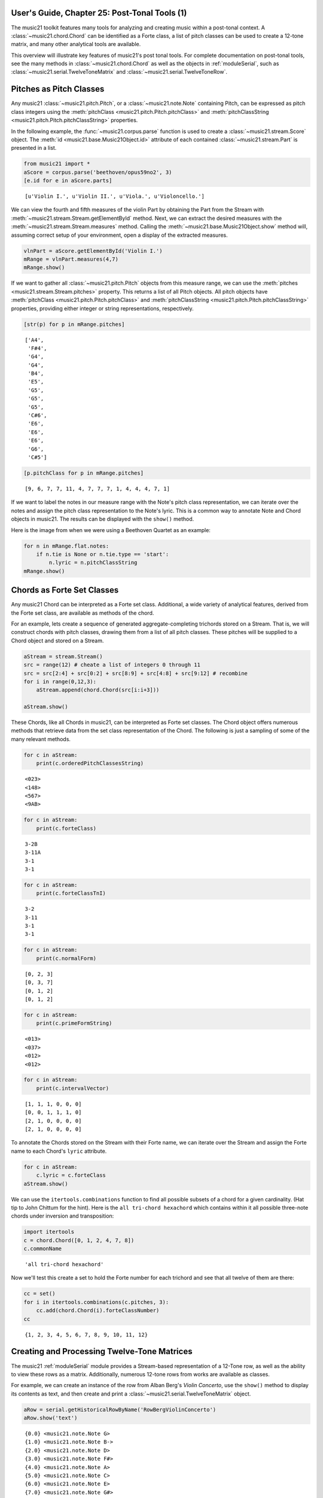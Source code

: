 .. _usersGuide_25_postTonalTools1:

.. WARNING: DO NOT EDIT THIS FILE:
   AUTOMATICALLY GENERATED.
   PLEASE EDIT THE .py FILE DIRECTLY.


.. code:: python


User's Guide, Chapter 25: Post-Tonal Tools (1)
==============================================

The music21 toolkit features many tools for analyzing and creating music
within a post-tonal context. A :class:`~music21.chord.Chord` can be
identified as a Forte class, a list of pitch classes can be used to
create a 12-tone matrix, and many other analytical tools are available.

This overview will illustrate key features of music21's post tonal
tools. For complete documentation on post-tonal tools, see the many
methods in :class:`~music21.chord.Chord` as well as the objects in
:ref:`moduleSerial`, such as
:class:`~music21.serial.TwelveToneMatrix` and
:class:`~music21.serial.TwelveToneRow`.

Pitches as Pitch Classes
========================

Any music21 :class:`~music21.pitch.Pitch`, or a
:class:`~music21.note.Note` containing Pitch, can be expressed as
pitch class integers using the
:meth:`pitchClass <music21.pitch.Pitch.pitchClass>` and
:meth:`pitchClassString <music21.pitch.Pitch.pitchClassString>`
properties.

In the following example, the :func:`~music21.corpus.parse` function
is used to create a :class:`~music21.stream.Score` object. The
:meth:`id <music21.base.Music21Object.id>` attribute of each contained
:class:`~music21.stream.Part` is presented in a list.

.. code:: python

    from music21 import *
    aScore = corpus.parse('beethoven/opus59no2', 3)
    [e.id for e in aScore.parts]




.. parsed-literal::
   :class: ipython-result

    [u'Violin I.', u'Violin II.', u'Viola.', u'Violoncello.']



We can view the fourth and fifth measures of the violin Part by
obtaining the Part from the Stream with
:meth:`~music21.stream.Stream.getElementById` method. Next, we can
extract the desired measures with the
:meth:`~music21.stream.Stream.measures` method. Calling the
:meth:`~music21.base.Music21Object.show` method will, assuming correct
setup of your environment, open a display of the extracted measures.

.. code:: python

    vlnPart = aScore.getElementById('Violin I.')
    mRange = vlnPart.measures(4,7)
    mRange.show()




.. image:: usersGuide_25_postTonalTools1_files/usersGuide_25_postTonalTools1_7_0.png



If we want to gather all :class:`~music21.pitch.Pitch` objects from
this measure range, we can use the
:meth:`pitches <music21.stream.Stream.pitches>` property. This returns
a list of all Pitch objects. All pitch objects have
:meth:`pitchClass <music21.pitch.Pitch.pitchClass>` and
:meth:`pitchClassString <music21.pitch.Pitch.pitchClassString>`
properties, providing either integer or string representations,
respectively.

.. code:: python

    [str(p) for p in mRange.pitches]




.. parsed-literal::
   :class: ipython-result

    ['A4',
     'F#4',
     'G4',
     'G4',
     'B4',
     'E5',
     'G5',
     'G5',
     'G5',
     'C#6',
     'E6',
     'E6',
     'E6',
     'G6',
     'C#5']



.. code:: python

    [p.pitchClass for p in mRange.pitches]




.. parsed-literal::
   :class: ipython-result

    [9, 6, 7, 7, 11, 4, 7, 7, 7, 1, 4, 4, 4, 7, 1]



If we want to label the notes in our measure range with the Note's pitch
class representation, we can iterate over the notes and assign the pitch
class representation to the Note's lyric. This is a common way to
annotate Note and Chord objects in music21. The results can be displayed
with the ``show()`` method.

Here is the image from when we were using a Beethoven Quartet as an
example:

.. code:: python

    for n in mRange.flat.notes:
        if n.tie is None or n.tie.type == 'start':
            n.lyric = n.pitchClassString
    mRange.show()




.. image:: usersGuide_25_postTonalTools1_files/usersGuide_25_postTonalTools1_12_0.png



Chords as Forte Set Classes
===========================

Any music21 Chord can be interpreted as a Forte set class. Additional, a
wide variety of analytical features, derived from the Forte set class,
are available as methods of the chord.

For an example, lets create a sequence of generated aggregate-completing
trichords stored on a Stream. That is, we will construct chords with
pitch classes, drawing them from a list of all pitch classes. These
pitches will be supplied to a Chord object and stored on a Stream.

.. code:: python

    aStream = stream.Stream()
    src = range(12) # cheate a list of integers 0 through 11
    src = src[2:4] + src[0:2] + src[8:9] + src[4:8] + src[9:12] # recombine
    for i in range(0,12,3):
        aStream.append(chord.Chord(src[i:i+3]))
        
    aStream.show()




.. image:: usersGuide_25_postTonalTools1_files/usersGuide_25_postTonalTools1_15_0.png



These Chords, like all Chords in music21, can be interpreted as Forte
set classes. The Chord object offers numerous methods that retrieve data
from the set class representation of the Chord. The following is just a
sampling of some of the many relevant methods.

.. code:: python

    for c in aStream: 
        print(c.orderedPitchClassesString)


.. parsed-literal::
   :class: ipython-result

    <023>
    <148>
    <567>
    <9AB>


.. code:: python

    for c in aStream: 
        print(c.forteClass)


.. parsed-literal::
   :class: ipython-result

    3-2B
    3-11A
    3-1
    3-1


.. code:: python

    for c in aStream: 
        print(c.forteClassTnI)


.. parsed-literal::
   :class: ipython-result

    3-2
    3-11
    3-1
    3-1


.. code:: python

    for c in aStream: 
        print(c.normalForm)


.. parsed-literal::
   :class: ipython-result

    [0, 2, 3]
    [0, 3, 7]
    [0, 1, 2]
    [0, 1, 2]


.. code:: python

    for c in aStream: 
        print(c.primeFormString)


.. parsed-literal::
   :class: ipython-result

    <013>
    <037>
    <012>
    <012>


.. code:: python

    for c in aStream: 
        print(c.intervalVector)


.. parsed-literal::
   :class: ipython-result

    [1, 1, 1, 0, 0, 0]
    [0, 0, 1, 1, 1, 0]
    [2, 1, 0, 0, 0, 0]
    [2, 1, 0, 0, 0, 0]


To annotate the Chords stored on the Stream with their Forte name, we
can iterate over the Stream and assign the Forte name to each Chord's
``lyric`` attribute.

.. code:: python

    for c in aStream:
        c.lyric = c.forteClass
    aStream.show()




.. image:: usersGuide_25_postTonalTools1_files/usersGuide_25_postTonalTools1_24_0.png



We can use the ``itertools.combinations`` function to find all possible
subsets of a chord for a given cardinality. (Hat tip to John Chittum for
the hint). Here is the ``all tri-chord hexachord`` which contains within
it all possible three-note chords under inversion and transposition:

.. code:: python

    import itertools
    c = chord.Chord([0, 1, 2, 4, 7, 8])
    c.commonName




.. parsed-literal::
   :class: ipython-result

    'all tri-chord hexachord'



Now we'll test this create a set to hold the Forte number for each
trichord and see that all twelve of them are there:

.. code:: python

    cc = set()
    for i in itertools.combinations(c.pitches, 3):
        cc.add(chord.Chord(i).forteClassNumber)
    cc




.. parsed-literal::
   :class: ipython-result

    {1, 2, 3, 4, 5, 6, 7, 8, 9, 10, 11, 12}



Creating and Processing Twelve-Tone Matrices
============================================

The music21 :ref:`moduleSerial` module provides a Stream-based
representation of a 12-Tone row, as well as the ability to view these
rows as a matrix. Additionally, numerous 12-tone rows from works are
available as classes.

For example, we can create an instance of the row from Alban Berg's
*Violin Concerto*, use the ``show()`` method to display its contents as
text, and then create and print a
:class:`~music21.serial.TwelveToneMatrix` object.

.. code:: python

    aRow = serial.getHistoricalRowByName('RowBergViolinConcerto')
    aRow.show('text')


.. parsed-literal::
   :class: ipython-result

    {0.0} <music21.note.Note G>
    {1.0} <music21.note.Note B->
    {2.0} <music21.note.Note D>
    {3.0} <music21.note.Note F#>
    {4.0} <music21.note.Note A>
    {5.0} <music21.note.Note C>
    {6.0} <music21.note.Note E>
    {7.0} <music21.note.Note G#>
    {8.0} <music21.note.Note B>
    {9.0} <music21.note.Note C#>
    {10.0} <music21.note.Note E->
    {11.0} <music21.note.Note F>


.. code:: python

    aMatrix = aRow.matrix()
    print(aMatrix)


.. parsed-literal::
   :class: ipython-result

      0  3  7  B  2  5  9  1  4  6  8  A
      9  0  4  8  B  2  6  A  1  3  5  7
      5  8  0  4  7  A  2  6  9  B  1  3
      1  4  8  0  3  6  A  2  5  7  9  B
      A  1  5  9  0  3  7  B  2  4  6  8
      7  A  2  6  9  0  4  8  B  1  3  5
      3  6  A  2  5  8  0  4  7  9  B  1
      B  2  6  A  1  4  8  0  3  5  7  9
      8  B  3  7  A  1  5  9  0  2  4  6
      6  9  1  5  8  B  3  7  A  0  2  4
      4  7  B  3  6  9  1  5  8  A  0  2
      2  5  9  1  4  7  B  3  6  8  A  0
    


We might divide this row into trichords, present each of those trichords
as Chords, and label the resulting pitch classes and Forte set class. As
shown above, we can set the ``lyric`` attribute to assign a single line
of text. If we need to assign multiple lines of text, the Note and Chord
method :meth:`~music21.note.GeneralNote.addLyric` can be used to add
successive lines.

.. code:: python

    bStream = stream.Stream()
    for i in range(0,12,3):
        c = chord.Chord(aRow[i:i+3])
        c.addLyric(c.primeFormString)
        c.addLyric(c.forteClass)
        bStream.append(c)
    bStream.show()




.. image:: usersGuide_25_postTonalTools1_files/usersGuide_25_postTonalTools1_34_0.png

